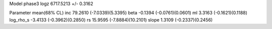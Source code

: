 Model phase3
logz            6717.5213 +/- 0.3162

Parameter            mean(68% CL)
inc                  79.2610 (-7.0339)(5.3395)
beta                 -0.1394 (-0.0761)(0.0601)
ml                   3.3163 (-0.1621)(0.1188)
log_rho_s            -3.4133 (-0.3962)(0.2850)
rs                   15.9595 (-7.8884)(10.2101)
slope                1.3109 (-0.2337)(0.2456)
